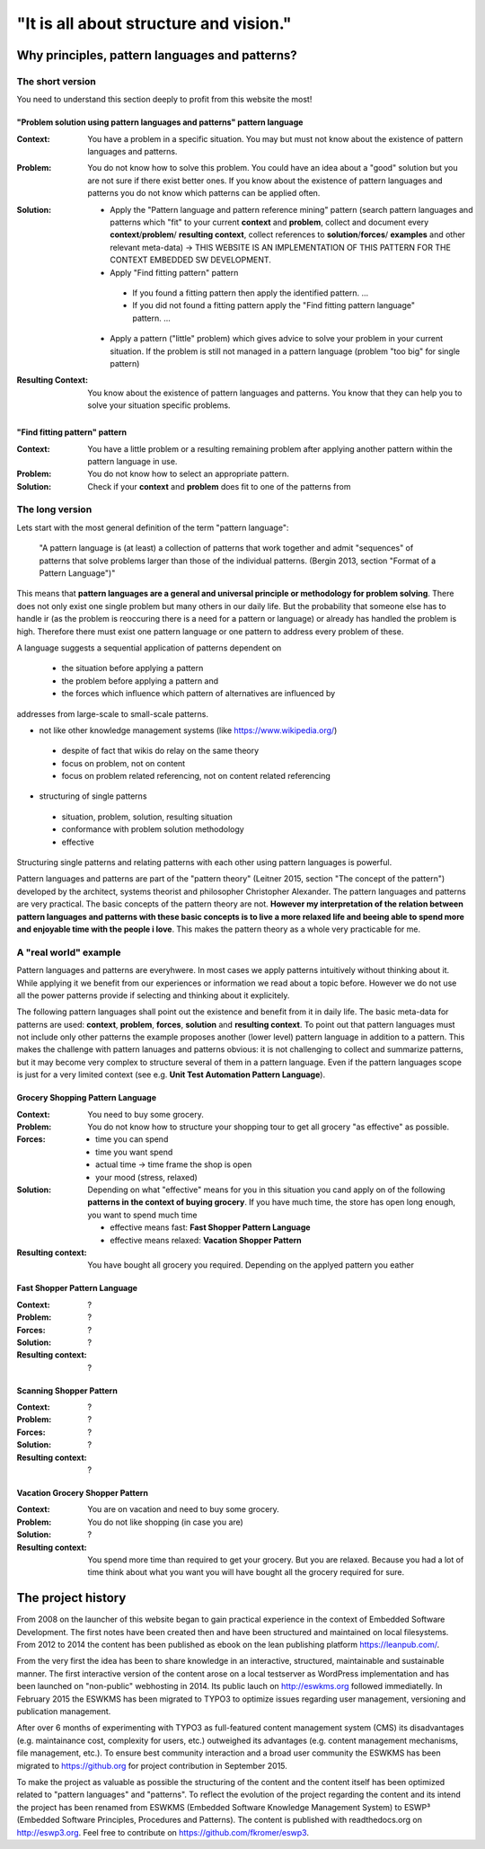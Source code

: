 .. _about:

***************************************
"It is all about structure and vision."
***************************************

===============================================
Why principles, pattern languages and patterns?
===============================================

The short version
=================

You need to understand this section deeply to profit from this website the most!

------------------------------------------------------------------------
"Problem solution using pattern languages and patterns" pattern language
------------------------------------------------------------------------

:Context:
 You have a problem in a specific situation. You may but must not know about
 the existence of pattern languages and patterns.

:Problem:
 You do not know how to solve this problem. You could have an idea about a
 "good" solution but you are not sure if there exist better ones. If you know
 about the existence of pattern languages and patterns you do not know which
 patterns can be applied often.

:Solution:
 - Apply the "Pattern language and pattern reference mining" pattern (search
   pattern languages and patterns which "fit" to your current **context** and
   **problem**, collect and document every **context**/**problem**/
   **resulting context**, collect references to **solution**/**forces**/
   **examples** and other relevant meta-data) -> THIS WEBSITE IS AN
   IMPLEMENTATION OF THIS PATTERN FOR THE CONTEXT EMBEDDED SW DEVELOPMENT.
 - Apply "Find fitting pattern" pattern

  - If you found a fitting pattern then apply the identified pattern. ...
  - If you did not found a fitting pattern apply the "Find fitting pattern
    language" pattern. ...

 - Apply a pattern ("little" problem) which gives advice to solve your problem
   in your current situation. If the problem is still not managed in a pattern
   language (problem "too big"
   for single pattern) 

:Resulting Context:
 You know about the existence of pattern languages and patterns. You know that
 they can help you to solve your situation specific problems.

------------------------------
"Find fitting pattern" pattern
------------------------------

:Context:
 You have a little problem or a resulting remaining problem after applying
 another pattern within the pattern language in use.

:Problem:
 You do not know how to select an appropriate pattern.

:Solution:
 Check if your **context** and **problem** does fit to one of the patterns
 from 

The long version
================

Lets start with the most general definition of the term "pattern language":

 "A pattern language is (at least) a collection of patterns that work together
 and admit "sequences" of patterns that solve problems larger than those of the
 individual patterns. (Bergin 2013, section "Format of a Pattern Language")"

This means that **pattern languages are a general and universal principle or
methodology for problem solving**. There does not only exist one single
problem but many others in our daily life. But the probability that someone
else has to handle ir (as the problem is reoccuring there is a need for a
pattern or language) or already has handled the problem is high. Therefore
there must exist one pattern language or one pattern to address every problem
of these.

A language suggests a sequential application of patterns dependent on

 - the situation before applying a pattern
 - the problem before applying a pattern and
 - the forces which influence which pattern of alternatives are influenced by

addresses from large-scale to small-scale patterns.

- not like other knowledge management systems (like https://www.wikipedia.org/)

 - despite of fact that wikis do relay on the same theory
 - focus on problem, not on content
 - focus on problem related referencing, not on content related referencing

- structuring of single patterns

 - situation, problem, solution, resulting situation
 - conformance with problem solution methodology
 - effective

Structuring single patterns and relating patterns with each other using pattern languages is powerful.

Pattern languages and patterns are part of the "pattern theory" (Leitner
2015, section "The concept of the pattern") developed by the architect,
systems theorist and philosopher Christopher Alexander. The pattern languages
and patterns are very practical. The basic concepts of the pattern theory are
not. **However my interpretation of the relation between pattern languages and
patterns with these basic concepts is to live a more relaxed life and beeing
able to spend more and enjoyable time with the people i love**. This makes the
pattern theory as a whole very practicable for me.

A "real world" example
======================

Pattern languages and patterns are everyhwere. In most cases we apply
patterns intuitively without thinking about it. While applying it we benefit
from our experiences or information we read about a topic before. However we
do not use all the power patterns provide if selecting and thinking about it
explicitely.

The following pattern languages shall point out the existence and benefit
from it in daily life. The basic meta-data for patterns are used:
**context**, **problem**, **forces**, **solution** and **resulting context**.
To point out that pattern languages must not include only other patterns the
example proposes another (lower level) pattern language in addition to a
pattern. This makes the challenge with pattern lanuages and patterns obvious:
it is not challenging to collect and summarize patterns, but it may become
very complex to structure several of them in a pattern language. Even if the
pattern languages scope is just for a very limited context (see e.g.
**Unit Test Automation Pattern Language**).

---------------------------------
Grocery Shopping Pattern Language
---------------------------------

:Context:
 You need to buy some grocery.

:Problem:
 You do not know how to structure your shopping tour to get all grocery "as
 effective" as possible.

:Forces:

 - time you can spend
 - time you want spend
 - actual time -> time frame the shop is open
 - your mood (stress, relaxed)

:Solution:
 Depending on what "effective" means for you in this situation you cand apply
 on of the following **patterns in the context of buying grocery**. If you
 have much time, the store has open long enough, you want to spend much time
 
 - effective means fast: **Fast Shopper Pattern Language**
 - effective means relaxed: **Vacation Shopper Pattern**

:Resulting context:
 You have bought all grocery you required. Depending on the applyed pattern
 you eather 

-----------------------------
Fast Shopper Pattern Language
-----------------------------

:Context:
 ?

:Problem:
 ?

:Forces:
 ?

:Solution:
 ?

:Resulting context:
 ?

------------------------
Scanning Shopper Pattern
------------------------

:Context:
 ?

:Problem:
 ?

:Forces:
 ?

:Solution:
 ?

:Resulting context:
 ?

--------------------------------
Vacation Grocery Shopper Pattern
--------------------------------

:Context:
 You are on vacation and need to buy some grocery.

:Problem:
 You do not like shopping (in case you are)

:Solution:
 ?

:Resulting context:
 You spend more time than required to get your grocery. But you are relaxed.
 Because you had a lot of time think about what you want you will have bought
 all the grocery required for sure.

===================
The project history
===================

From 2008 on the launcher of this website began to gain practical experience in
the context of Embedded Software Development. The first notes have been created
then and have been structured and maintained on local filesystems. From 2012 to
2014 the content has been published as ebook on the lean publishing platform
https://leanpub.com/.

From the very first the idea has been to share knowledge in an interactive,
structured, maintainable and sustainable manner. The first interactive version
of the content arose on a local testserver as WordPress implementation and has
been launched on "non-public" webhosting in 2014. Its public lauch on
http://eswkms.org followed immediatelly. In February 2015 the ESWKMS has been
migrated to TYPO3 to optimize issues regarding user management, versioning and
publication management.

After over 6 months of experimenting with TYPO3 as full-featured content
management system (CMS) its disadvantages (e.g. maintainance cost, complexity
for users, etc.) outweighed its advantages (e.g. content management mechanisms,
file management, etc.). To ensure best community interaction and a broad user
community the ESWKMS has been migrated to https://github.org for project
contribution in September 2015.

To make the project as valuable as possible the structuring of the content and
the content itself has been optimized related to "pattern languages" and
"patterns". To reflect the evolution of the project regarding the
content and its intend the project has been renamed from ESWKMS (Embedded
Software Knowledge Management System) to ESWP³ (Embedded Software Principles,
Procedures and Patterns). The content is published with readthedocs.org on
http://eswp3.org. Feel free to contribute on https://github.com/fkromer/eswp3.
